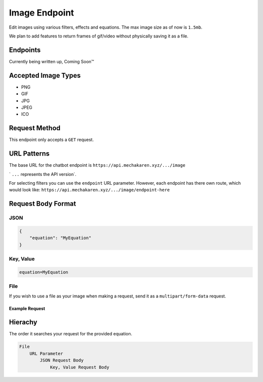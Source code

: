 .. meta::
   :title: Documentation - Mecha Karen
   :type: website
   :url: https://docs.mechakaren.xyz/api
   :description: API Reference [Image Endpoint]
   :theme-color: #f54646

**************
Image Endpoint
**************
Edit images using various filters, effects and equations. The max image size as of now is ``1.5mb``.

We plan to add features to return frames of gif/video without physically saving it as a file.

Endpoints
=========
Currently being written up, Coming Soon™️

Accepted Image Types
====================
* PNG
* GIF
* JPG
* JPEG
* ICO

Request Method
==============
This endpoint only accepts a ``GET`` request.

URL Patterns
============
The base URL for the chatbot endpoint is ``https://api.mechakaren.xyz/.../image``

` ``...`` represents the API version`.

For selecting filters you can use the ``endpoint`` URL parameter. However, each endpoint has there own route, which would look like:
``https://api.mechakaren.xyz/.../image/endpoint-here``

Request Body Format
===================

JSON
----

.. code-block:: json

    {
        "equation": "MyEquation"
    }

Key, Value
----------

.. code-block:: text

    equation=MyEquation

File
----
If you wish to use a file as your image when making a request, send it as a ``multipart/form-data`` request.

Example Request
^^^^^^^^^^^^^^^

.. code-block:: python
    :caption: Example written in python using the ``requests`` library

    import requests

    imagePath = './my-image.png'
    url = 'https://api.mechakaren.xyz/.../image/invert'
    apiToken = ''
    
    with open(imagePath, 'rb') as f:
        files = {'myFile': f}
        r = requests.get(
                url, 
                headers={'Authorization': apiToken}, 
                files=files,
                stream=True
            )
    raw = r.raw
    raw.seek(0)

    with open('output.png', 'wb') as f:
        f.write(raw.read())


Hierachy
========
The order it searches your request for the provided equation.

.. code-block:: text

    File
        URL Parameter
            JSON Request Body
                Key, Value Request Body
